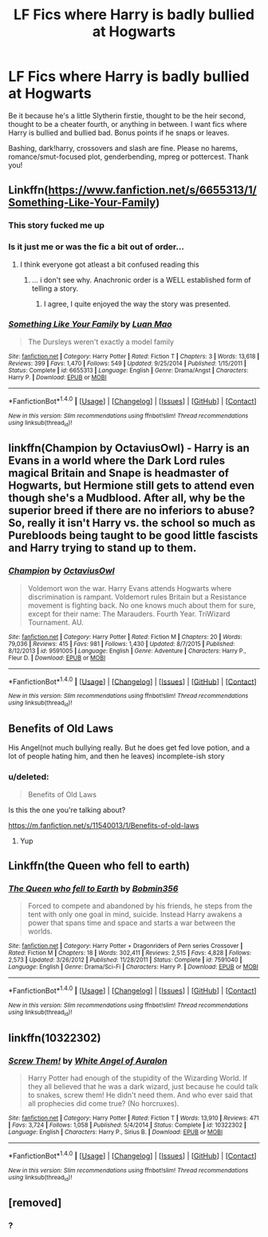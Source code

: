 #+TITLE: LF Fics where Harry is badly bullied at Hogwarts

* LF Fics where Harry is badly bullied at Hogwarts
:PROPERTIES:
:Author: Waycreepedout
:Score: 16
:DateUnix: 1488560841.0
:DateShort: 2017-Mar-03
:FlairText: Request
:END:
Be it because he's a little Slytherin firstie, thought to be the heir second, thought to be a cheater fourth, or anything in between. I want fics where Harry is bullied and bullied bad. Bonus points if he snaps or leaves.

Bashing, dark!harry, crossovers and slash are fine. Please no harems, romance/smut-focused plot, genderbending, mpreg or pottercest. Thank you!


** Linkffn([[https://www.fanfiction.net/s/6655313/1/Something-Like-Your-Family]])
:PROPERTIES:
:Author: viol8er
:Score: 10
:DateUnix: 1488561925.0
:DateShort: 2017-Mar-03
:END:

*** This story fucked me up
:PROPERTIES:
:Author: flingerdinger
:Score: 7
:DateUnix: 1488569706.0
:DateShort: 2017-Mar-03
:END:


*** Is it just me or was the fic a bit out of order...
:PROPERTIES:
:Author: Ghafla
:Score: 3
:DateUnix: 1488584869.0
:DateShort: 2017-Mar-04
:END:

**** I think everyone got atleast a bit confused reading this
:PROPERTIES:
:Author: HPkingt
:Score: 2
:DateUnix: 1488585514.0
:DateShort: 2017-Mar-04
:END:

***** ... i don't see why. Anachronic order is a WELL established form of telling a story.
:PROPERTIES:
:Author: viol8er
:Score: 7
:DateUnix: 1488604493.0
:DateShort: 2017-Mar-04
:END:

****** I agree, I quite enjoyed the way the story was presented.
:PROPERTIES:
:Author: Lamenardo
:Score: 1
:DateUnix: 1488690320.0
:DateShort: 2017-Mar-05
:END:


*** [[http://www.fanfiction.net/s/6655313/1/][*/Something Like Your Family/*]] by [[https://www.fanfiction.net/u/583529/Luan-Mao][/Luan Mao/]]

#+begin_quote
  The Dursleys weren't exactly a model family
#+end_quote

^{/Site/: [[http://www.fanfiction.net/][fanfiction.net]] *|* /Category/: Harry Potter *|* /Rated/: Fiction T *|* /Chapters/: 3 *|* /Words/: 13,618 *|* /Reviews/: 399 *|* /Favs/: 1,470 *|* /Follows/: 549 *|* /Updated/: 9/25/2014 *|* /Published/: 1/15/2011 *|* /Status/: Complete *|* /id/: 6655313 *|* /Language/: English *|* /Genre/: Drama/Angst *|* /Characters/: Harry P. *|* /Download/: [[http://www.ff2ebook.com/old/ffn-bot/index.php?id=6655313&source=ff&filetype=epub][EPUB]] or [[http://www.ff2ebook.com/old/ffn-bot/index.php?id=6655313&source=ff&filetype=mobi][MOBI]]}

--------------

*FanfictionBot*^{1.4.0} *|* [[[https://github.com/tusing/reddit-ffn-bot/wiki/Usage][Usage]]] | [[[https://github.com/tusing/reddit-ffn-bot/wiki/Changelog][Changelog]]] | [[[https://github.com/tusing/reddit-ffn-bot/issues/][Issues]]] | [[[https://github.com/tusing/reddit-ffn-bot/][GitHub]]] | [[[https://www.reddit.com/message/compose?to=tusing][Contact]]]

^{/New in this version: Slim recommendations using/ ffnbot!slim! /Thread recommendations using/ linksub(thread_id)!}
:PROPERTIES:
:Author: FanfictionBot
:Score: 1
:DateUnix: 1488561953.0
:DateShort: 2017-Mar-03
:END:


** linkffn(Champion by OctaviusOwl) - Harry is an Evans in a world where the Dark Lord rules magical Britain and Snape is headmaster of Hogwarts, but Hermione still gets to attend even though she's a Mudblood. After all, why be the superior breed if there are no inferiors to abuse? So, really it isn't Harry vs. the school so much as Purebloods being taught to be good little fascists and Harry trying to stand up to them.
:PROPERTIES:
:Author: wordhammer
:Score: 2
:DateUnix: 1488566637.0
:DateShort: 2017-Mar-03
:END:

*** [[http://www.fanfiction.net/s/9591005/1/][*/Champion/*]] by [[https://www.fanfiction.net/u/1349264/OctaviusOwl][/OctaviusOwl/]]

#+begin_quote
  Voldemort won the war. Harry Evans attends Hogwarts where discrimination is rampant. Voldemort rules Britain but a Resistance movement is fighting back. No one knows much about them for sure, except for their name: The Marauders. Fourth Year. TriWizard Tournament. AU.
#+end_quote

^{/Site/: [[http://www.fanfiction.net/][fanfiction.net]] *|* /Category/: Harry Potter *|* /Rated/: Fiction M *|* /Chapters/: 20 *|* /Words/: 79,036 *|* /Reviews/: 415 *|* /Favs/: 981 *|* /Follows/: 1,430 *|* /Updated/: 8/7/2015 *|* /Published/: 8/12/2013 *|* /id/: 9591005 *|* /Language/: English *|* /Genre/: Adventure *|* /Characters/: Harry P., Fleur D. *|* /Download/: [[http://www.ff2ebook.com/old/ffn-bot/index.php?id=9591005&source=ff&filetype=epub][EPUB]] or [[http://www.ff2ebook.com/old/ffn-bot/index.php?id=9591005&source=ff&filetype=mobi][MOBI]]}

--------------

*FanfictionBot*^{1.4.0} *|* [[[https://github.com/tusing/reddit-ffn-bot/wiki/Usage][Usage]]] | [[[https://github.com/tusing/reddit-ffn-bot/wiki/Changelog][Changelog]]] | [[[https://github.com/tusing/reddit-ffn-bot/issues/][Issues]]] | [[[https://github.com/tusing/reddit-ffn-bot/][GitHub]]] | [[[https://www.reddit.com/message/compose?to=tusing][Contact]]]

^{/New in this version: Slim recommendations using/ ffnbot!slim! /Thread recommendations using/ linksub(thread_id)!}
:PROPERTIES:
:Author: FanfictionBot
:Score: 1
:DateUnix: 1488566674.0
:DateShort: 2017-Mar-03
:END:


** Benefits of Old Laws

His Angel(not much bullying really. But he does get fed love potion, and a lot of people hating him, and then he leaves) incomplete-ish story
:PROPERTIES:
:Author: Firesword5
:Score: 2
:DateUnix: 1488573861.0
:DateShort: 2017-Mar-04
:END:

*** u/deleted:
#+begin_quote
  Benefits of Old Laws
#+end_quote

Is this the one you're talking about?

[[https://m.fanfiction.net/s/11540013/1/Benefits-of-old-laws]]
:PROPERTIES:
:Score: 1
:DateUnix: 1488574416.0
:DateShort: 2017-Mar-04
:END:

**** Yup
:PROPERTIES:
:Author: Firesword5
:Score: 1
:DateUnix: 1488841101.0
:DateShort: 2017-Mar-07
:END:


** Linkffn(the Queen who fell to earth)
:PROPERTIES:
:Author: Power-of-Erised
:Score: 1
:DateUnix: 1488595206.0
:DateShort: 2017-Mar-04
:END:

*** [[http://www.fanfiction.net/s/7591040/1/][*/The Queen who fell to Earth/*]] by [[https://www.fanfiction.net/u/777540/Bobmin356][/Bobmin356/]]

#+begin_quote
  Forced to compete and abandoned by his friends, he steps from the tent with only one goal in mind, suicide. Instead Harry awakens a power that spans time and space and starts a war between the worlds.
#+end_quote

^{/Site/: [[http://www.fanfiction.net/][fanfiction.net]] *|* /Category/: Harry Potter + Dragonriders of Pern series Crossover *|* /Rated/: Fiction M *|* /Chapters/: 18 *|* /Words/: 302,411 *|* /Reviews/: 2,515 *|* /Favs/: 4,828 *|* /Follows/: 2,573 *|* /Updated/: 3/26/2012 *|* /Published/: 11/28/2011 *|* /Status/: Complete *|* /id/: 7591040 *|* /Language/: English *|* /Genre/: Drama/Sci-Fi *|* /Characters/: Harry P. *|* /Download/: [[http://www.ff2ebook.com/old/ffn-bot/index.php?id=7591040&source=ff&filetype=epub][EPUB]] or [[http://www.ff2ebook.com/old/ffn-bot/index.php?id=7591040&source=ff&filetype=mobi][MOBI]]}

--------------

*FanfictionBot*^{1.4.0} *|* [[[https://github.com/tusing/reddit-ffn-bot/wiki/Usage][Usage]]] | [[[https://github.com/tusing/reddit-ffn-bot/wiki/Changelog][Changelog]]] | [[[https://github.com/tusing/reddit-ffn-bot/issues/][Issues]]] | [[[https://github.com/tusing/reddit-ffn-bot/][GitHub]]] | [[[https://www.reddit.com/message/compose?to=tusing][Contact]]]

^{/New in this version: Slim recommendations using/ ffnbot!slim! /Thread recommendations using/ linksub(thread_id)!}
:PROPERTIES:
:Author: FanfictionBot
:Score: 1
:DateUnix: 1488595215.0
:DateShort: 2017-Mar-04
:END:


** linkffn(10322302)
:PROPERTIES:
:Author: grasianids
:Score: 1
:DateUnix: 1488747796.0
:DateShort: 2017-Mar-06
:END:

*** [[http://www.fanfiction.net/s/10322302/1/][*/Screw Them!/*]] by [[https://www.fanfiction.net/u/2149875/White-Angel-of-Auralon][/White Angel of Auralon/]]

#+begin_quote
  Harry Potter had enough of the stupidity of the Wizarding World. If they all believed that he was a dark wizard, just because he could talk to snakes, screw them! He didn't need them. And who ever said that all prophecies did come true? (No horcruxes).
#+end_quote

^{/Site/: [[http://www.fanfiction.net/][fanfiction.net]] *|* /Category/: Harry Potter *|* /Rated/: Fiction T *|* /Words/: 13,910 *|* /Reviews/: 471 *|* /Favs/: 3,724 *|* /Follows/: 1,058 *|* /Published/: 5/4/2014 *|* /Status/: Complete *|* /id/: 10322302 *|* /Language/: English *|* /Characters/: Harry P., Sirius B. *|* /Download/: [[http://www.ff2ebook.com/old/ffn-bot/index.php?id=10322302&source=ff&filetype=epub][EPUB]] or [[http://www.ff2ebook.com/old/ffn-bot/index.php?id=10322302&source=ff&filetype=mobi][MOBI]]}

--------------

*FanfictionBot*^{1.4.0} *|* [[[https://github.com/tusing/reddit-ffn-bot/wiki/Usage][Usage]]] | [[[https://github.com/tusing/reddit-ffn-bot/wiki/Changelog][Changelog]]] | [[[https://github.com/tusing/reddit-ffn-bot/issues/][Issues]]] | [[[https://github.com/tusing/reddit-ffn-bot/][GitHub]]] | [[[https://www.reddit.com/message/compose?to=tusing][Contact]]]

^{/New in this version: Slim recommendations using/ ffnbot!slim! /Thread recommendations using/ linksub(thread_id)!}
:PROPERTIES:
:Author: FanfictionBot
:Score: 1
:DateUnix: 1488747827.0
:DateShort: 2017-Mar-06
:END:


** [removed]
:PROPERTIES:
:Score: 0
:DateUnix: 1488618240.0
:DateShort: 2017-Mar-04
:END:

*** ?
:PROPERTIES:
:Author: Waycreepedout
:Score: 1
:DateUnix: 1488642615.0
:DateShort: 2017-Mar-04
:END:

